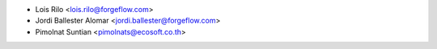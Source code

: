 * Lois Rilo <lois.rilo@forgeflow.com>
* Jordi Ballester Alomar <jordi.ballester@forgeflow.com>
* Pimolnat Suntian <pimolnats@ecosoft.co.th>
